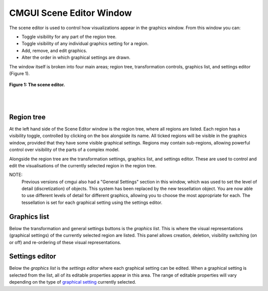 CMGUI Scene Editor Window
=========================

.. _graphical setting: http://www.cmiss.org/cmgui/wiki/UsingCMGUIGraphicalSettings


The scene editor is used to control how visualizations appear in the graphics window. From this window you can:

- Toggle visibility for any part of the region tree.
- Toggle visibility of any individual graphics setting for a region.
- Add, remove, and edit graphics.
- Alter the order in which graphical settings are drawn.

The window itself is broken into four main areas; region tree, transformation controls, graphics list, and settings editor (Figure 1).

.. figure:: sceneEditorWindow.png
   :figwidth: image
   :align: center

   **Figure 1: The scene editor.**

|
|

Region tree
-----------

At the left hand side of the Scene Editor window is the region tree, where all regions are listed. Each region has a visibility toggle, controlled by clicking on the box alongside its name. All ticked regions will be visible in the graphics window, provided that they have some visible graphical settings. Regions may contain sub-regions, allowing powerful control over visibility of the parts of a complex model.

Alongside the region tree are the transformation settings, graphics list, and settings editor. These are used to control and edit the visualisations of the currently selected region in the region tree.

NOTE:
  Previous versions of cmgui also had a "General Settings" section in this window, which was used to set the level of detail (discretization) of objects. This system has been replaced by the new tessellation object. You are now able to use different levels of detail for different graphics, allowing you to choose the most appropriate for each. The tessellation is set for each graphical setting using the settings editor.


Graphics list
-------------

Below the transformation and general settings buttons is the *graphics list*.  This is where the visual representations (graphical settings) of the currently selected region are listed.  This panel allows creation, deletion, visibility switching (on or off) and re-ordering of these visual representations.


Settings editor
---------------

Below the *graphics list* is the *settings editor* where each graphical setting can be edited.  When a graphical setting is selected from the list, all of its editable properties appear in this area.  The range of editable properties will vary depending on the type of `graphical setting`_ currently selected.